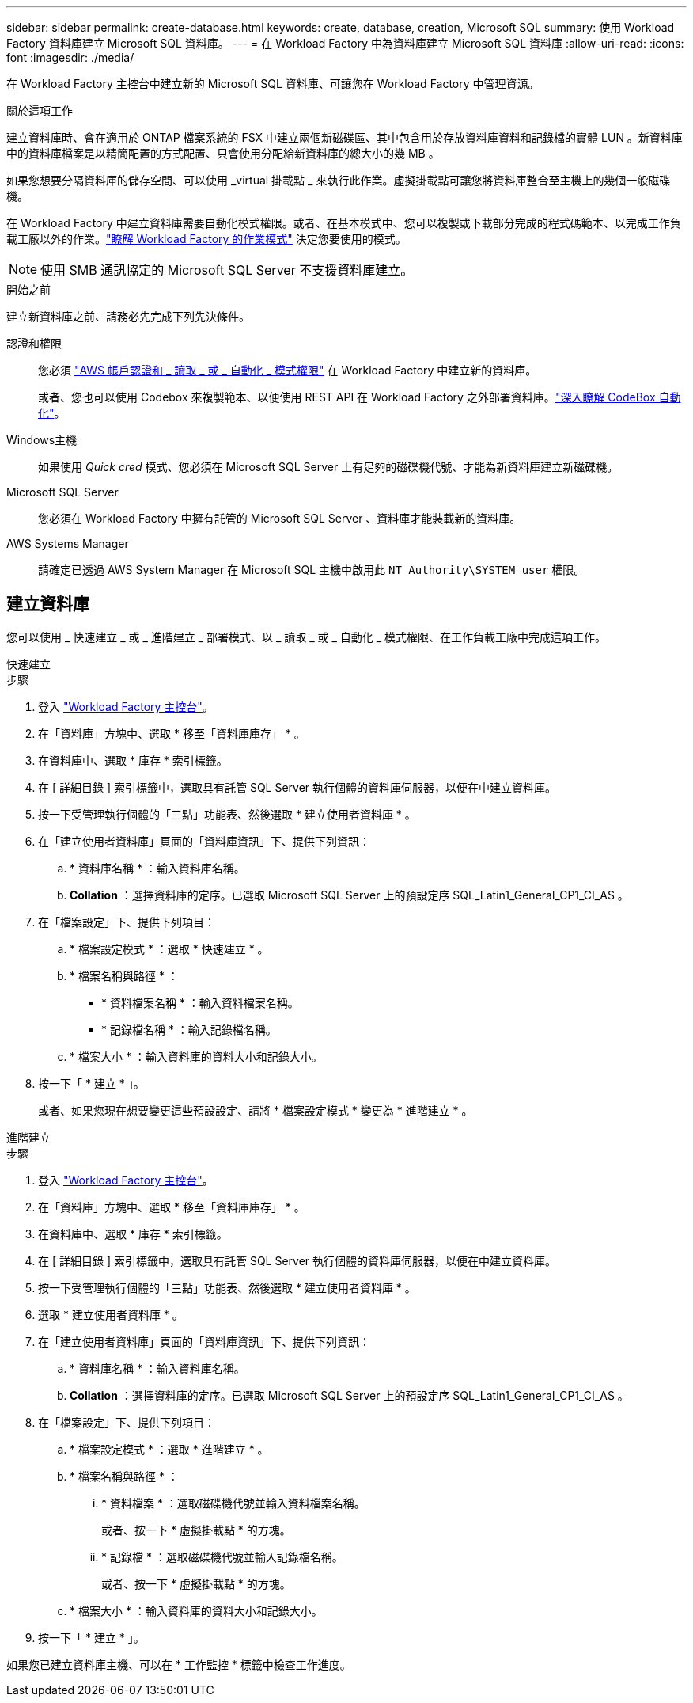 ---
sidebar: sidebar 
permalink: create-database.html 
keywords: create, database, creation, Microsoft SQL 
summary: 使用 Workload Factory 資料庫建立 Microsoft SQL 資料庫。 
---
= 在 Workload Factory 中為資料庫建立 Microsoft SQL 資料庫
:allow-uri-read: 
:icons: font
:imagesdir: ./media/


[role="lead"]
在 Workload Factory 主控台中建立新的 Microsoft SQL 資料庫、可讓您在 Workload Factory 中管理資源。

.關於這項工作
建立資料庫時、會在適用於 ONTAP 檔案系統的 FSX 中建立兩個新磁碟區、其中包含用於存放資料庫資料和記錄檔的實體 LUN 。新資料庫中的資料庫檔案是以精簡配置的方式配置、只會使用分配給新資料庫的總大小的幾 MB 。

如果您想要分隔資料庫的儲存空間、可以使用 _virtual 掛載點 _ 來執行此作業。虛擬掛載點可讓您將資料庫整合至主機上的幾個一般磁碟機。

在 Workload Factory 中建立資料庫需要自動化模式權限。或者、在基本模式中、您可以複製或下載部分完成的程式碼範本、以完成工作負載工廠以外的作業。link:https://docs.netapp.com/us-en/workload-setup-admin/operational-modes.html["瞭解 Workload Factory 的作業模式"^] 決定您要使用的模式。


NOTE: 使用 SMB 通訊協定的 Microsoft SQL Server 不支援資料庫建立。

.開始之前
建立新資料庫之前、請務必先完成下列先決條件。

認證和權限:: 您必須 link:https://docs.netapp.com/us-en/workload-setup-admin/add-credentials.html["AWS 帳戶認證和 _ 讀取 _ 或 _ 自動化 _ 模式權限"^] 在 Workload Factory 中建立新的資料庫。
+
--
或者、您也可以使用 Codebox 來複製範本、以便使用 REST API 在 Workload Factory 之外部署資料庫。link:https://docs.netapp.com/us-en/workload-setup-admin/codebox-automation.html["深入瞭解 CodeBox 自動化"^]。

--
Windows主機:: 如果使用 _Quick cred_ 模式、您必須在 Microsoft SQL Server 上有足夠的磁碟機代號、才能為新資料庫建立新磁碟機。
Microsoft SQL Server:: 您必須在 Workload Factory 中擁有託管的 Microsoft SQL Server 、資料庫才能裝載新的資料庫。
AWS Systems Manager:: 請確定已透過 AWS System Manager 在 Microsoft SQL 主機中啟用此 `NT Authority\SYSTEM user` 權限。




== 建立資料庫

您可以使用 _ 快速建立 _ 或 _ 進階建立 _ 部署模式、以 _ 讀取 _ 或 _ 自動化 _ 模式權限、在工作負載工廠中完成這項工作。

[role="tabbed-block"]
====
.快速建立
--
.步驟
. 登入 link:https://console.workloads.netapp.com["Workload Factory 主控台"^]。
. 在「資料庫」方塊中、選取 * 移至「資料庫庫存」 * 。
. 在資料庫中、選取 * 庫存 * 索引標籤。
. 在 [ 詳細目錄 ] 索引標籤中，選取具有託管 SQL Server 執行個體的資料庫伺服器，以便在中建立資料庫。
. 按一下受管理執行個體的「三點」功能表、然後選取 * 建立使用者資料庫 * 。
. 在「建立使用者資料庫」頁面的「資料庫資訊」下、提供下列資訊：
+
.. * 資料庫名稱 * ：輸入資料庫名稱。
.. *Collation* ：選擇資料庫的定序。已選取 Microsoft SQL Server 上的預設定序 SQL_Latin1_General_CP1_CI_AS 。


. 在「檔案設定」下、提供下列項目：
+
.. * 檔案設定模式 * ：選取 * 快速建立 * 。
.. * 檔案名稱與路徑 * ：
+
*** * 資料檔案名稱 * ：輸入資料檔案名稱。
*** * 記錄檔名稱 * ：輸入記錄檔名稱。


.. * 檔案大小 * ：輸入資料庫的資料大小和記錄大小。


. 按一下「 * 建立 * 」。
+
或者、如果您現在想要變更這些預設設定、請將 * 檔案設定模式 * 變更為 * 進階建立 * 。



--
.進階建立
--
.步驟
. 登入 link:https://console.workloads.netapp.com["Workload Factory 主控台"^]。
. 在「資料庫」方塊中、選取 * 移至「資料庫庫存」 * 。
. 在資料庫中、選取 * 庫存 * 索引標籤。
. 在 [ 詳細目錄 ] 索引標籤中，選取具有託管 SQL Server 執行個體的資料庫伺服器，以便在中建立資料庫。
. 按一下受管理執行個體的「三點」功能表、然後選取 * 建立使用者資料庫 * 。
. 選取 * 建立使用者資料庫 * 。
. 在「建立使用者資料庫」頁面的「資料庫資訊」下、提供下列資訊：
+
.. * 資料庫名稱 * ：輸入資料庫名稱。
.. *Collation* ：選擇資料庫的定序。已選取 Microsoft SQL Server 上的預設定序 SQL_Latin1_General_CP1_CI_AS 。


. 在「檔案設定」下、提供下列項目：
+
.. * 檔案設定模式 * ：選取 * 進階建立 * 。
.. * 檔案名稱與路徑 * ：
+
... * 資料檔案 * ：選取磁碟機代號並輸入資料檔案名稱。
+
或者、按一下 * 虛擬掛載點 * 的方塊。

... * 記錄檔 * ：選取磁碟機代號並輸入記錄檔名稱。
+
或者、按一下 * 虛擬掛載點 * 的方塊。



.. * 檔案大小 * ：輸入資料庫的資料大小和記錄大小。


. 按一下「 * 建立 * 」。


--
====
如果您已建立資料庫主機、可以在 * 工作監控 * 標籤中檢查工作進度。
